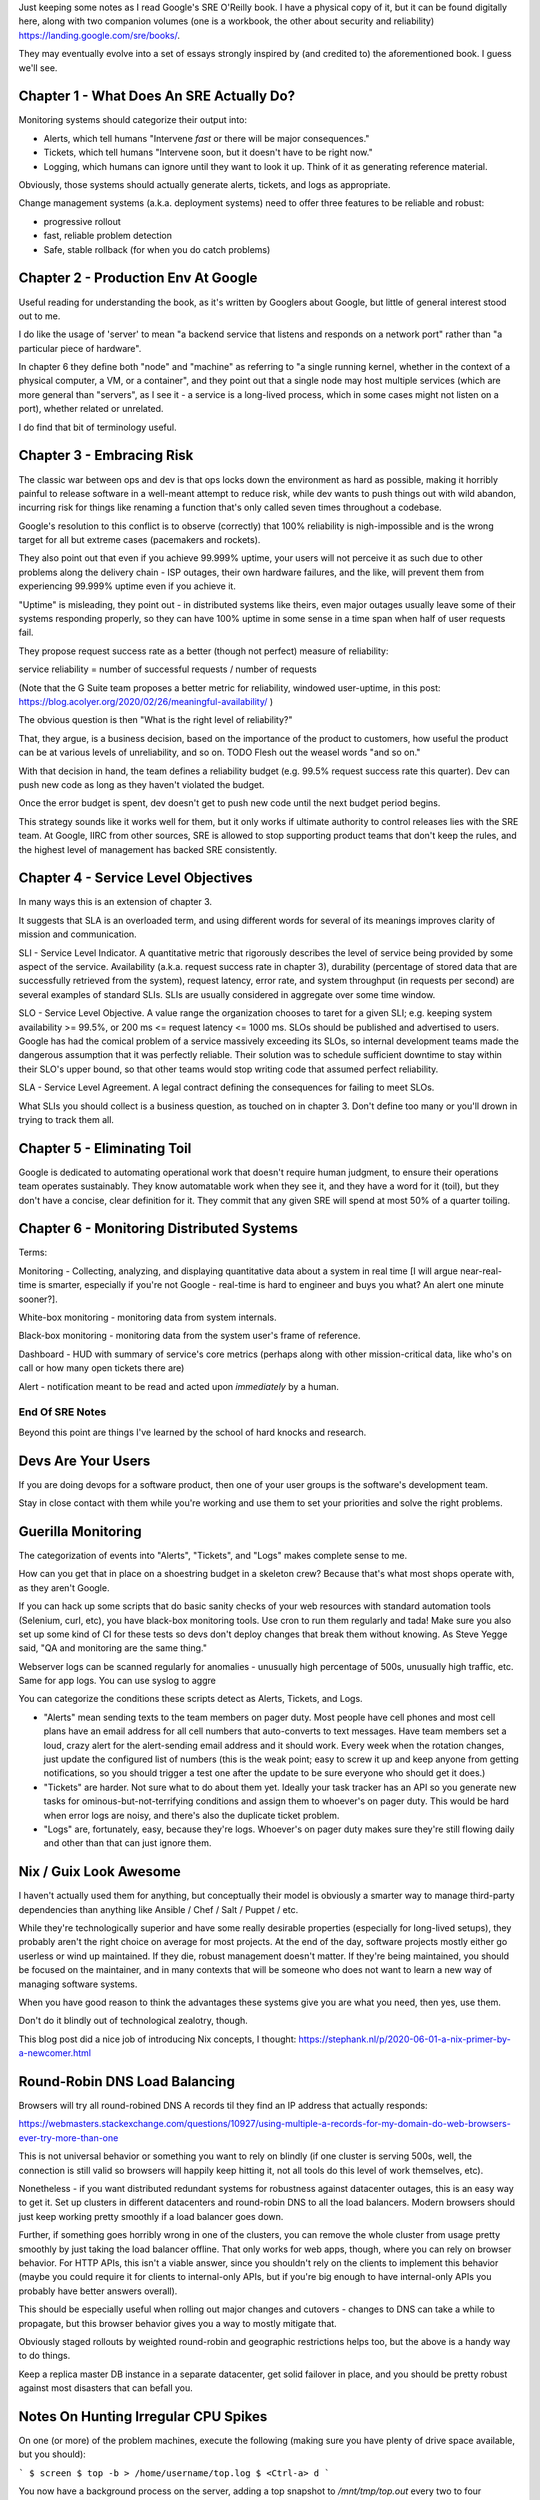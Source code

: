 Just keeping some notes as I read Google's SRE O'Reilly book. I have a physical
copy of it, but it can be found digitally here, along with two companion
volumes (one is a workbook, the other about security and reliability)
https://landing.google.com/sre/books/.

They may eventually evolve into a set of essays strongly inspired by (and
credited to) the aforementioned book. I guess we'll see.


Chapter 1 - What Does An SRE Actually Do?
=========================================

Monitoring systems should categorize their output into:

- Alerts, which tell humans "Intervene *fast* or there will be major
  consequences."

- Tickets, which tell humans "Intervene soon, but it doesn't have to be right
  now."

- Logging, which humans can ignore until they want to look it up. Think of it
  as generating reference material.

Obviously, those systems should actually generate alerts, tickets, and logs as
appropriate.

Change management systems (a.k.a. deployment systems) need to offer three
features to be reliable and robust:

- progressive rollout
- fast, reliable problem detection
- Safe, stable rollback (for when you do catch problems)


Chapter 2 - Production Env At Google
====================================

Useful reading for understanding the book, as it's written by Googlers about
Google, but little of general interest stood out to me.

I do like the usage of 'server' to mean "a backend service that listens and
responds on a network port" rather than "a particular piece of hardware".

In chapter 6 they define both "node" and "machine" as referring to "a single
running kernel, whether in the context of a physical computer, a VM, or a
container", and they point out that a single node may host multiple services
(which are more general than "servers", as I see it - a service is a long-lived
process, which in some cases might not listen on a port), whether related or
unrelated.

I do find that bit of terminology useful.


Chapter 3 - Embracing Risk
==========================

The classic war between ops and dev is that ops locks down the environment as
hard as possible, making it horribly painful to release software in a
well-meant attempt to reduce risk, while dev wants to push things out with wild
abandon, incurring risk for things like renaming a function that's only called
seven times throughout a codebase.

Google's resolution to this conflict is to observe (correctly) that 100%
reliability is nigh-impossible and is the wrong target for all but extreme
cases (pacemakers and rockets).

They also point out that even if you achieve 99.999% uptime, your users will
not perceive it as such due to other problems along the delivery chain - ISP
outages, their own hardware failures, and the like, will prevent them from
experiencing 99.999% uptime even if you achieve it.

"Uptime" is misleading, they point out - in distributed systems like theirs,
even major outages usually leave some of their systems responding properly, so
they can have 100% uptime in some sense in a time span when half of user
requests fail.

They propose request success rate as a better (though not perfect) measure of
reliability:

service reliability = number of successful requests / number of requests

(Note that the G Suite team proposes a better metric for reliability, windowed
user-uptime, in this post:
https://blog.acolyer.org/2020/02/26/meaningful-availability/ )

The obvious question is then "What is the right level of reliability?"

That, they argue, is a business decision, based on the importance of the
product to customers, how useful the product can be at various levels of
unreliability, and so on. TODO Flesh out the weasel words "and so on."

With that decision in hand, the team defines a reliability budget (e.g. 99.5%
request success rate this quarter). Dev can push new code as long as they
haven't violated the budget.

Once the error budget is spent, dev doesn't get to push new code until the next
budget period begins.

This strategy sounds like it works well for them, but it only works if ultimate
authority to control releases lies with the SRE team. At Google, IIRC from
other sources, SRE is allowed to stop supporting product teams that don't keep
the rules, and the highest level of management has backed SRE consistently.


Chapter 4 - Service Level Objectives
====================================

In many ways this is an extension of chapter 3.

It suggests that SLA is an overloaded term, and using different words for
several of its meanings improves clarity of mission and communication.

SLI - Service Level Indicator. A quantitative metric that rigorously describes
the level of service being provided by some aspect of the service. Availability
(a.k.a. request success rate in chapter 3), durability (percentage of stored
data that are successfully retrieved from the system), request latency, error
rate, and system throughput (in requests per second) are several examples of
standard SLIs. SLIs are usually considered in aggregate over some time window.

SLO - Service Level Objective. A value range the organization chooses to taret
for a given SLI; e.g. keeping system availability >= 99.5%, or 200 ms <=
request latency <= 1000 ms. SLOs should be published and advertised to users.
Google has had the comical problem of a service massively exceeding its SLOs,
so internal development teams made the dangerous assumption that it was
perfectly reliable. Their solution was to schedule sufficient downtime to stay
within their SLO's upper bound, so that other teams would stop writing code
that assumed perfect reliability.

SLA - Service Level Agreement. A legal contract defining the consequences for
failing to meet SLOs.

What SLIs you should collect is a business question, as touched on in
chapter 3. Don't define too many or you'll drown in trying to track them all.


Chapter 5 - Eliminating Toil
============================

Google is dedicated to automating operational work that doesn't require human
judgment, to ensure their operations team operates sustainably. They know
automatable work when they see it, and they have a word for it (toil), but they
don't have a concise, clear definition for it. They commit that any given SRE
will spend at most 50% of a quarter toiling.


Chapter 6 - Monitoring Distributed Systems
==========================================

Terms:

Monitoring - Collecting, analyzing, and displaying quantitative data about a
system in real time [I will argue near-real-time is smarter, especially if
you're not Google - real-time is hard to engineer and buys you what? An alert
one minute sooner?].

White-box monitoring - monitoring data from system internals.

Black-box monitoring - monitoring data from the system user's frame of
reference.

Dashboard - HUD with summary of service's core metrics (perhaps along with
other mission-critical data, like who's on call or how many open tickets there
are)

Alert - notification meant to be read and acted upon *immediately* by a human.



End Of SRE Notes
----------------

Beyond this point are things I've learned by the school of hard knocks and
research.


Devs Are Your Users
===================

If you are doing devops for a software product, then one of your user groups is
the software's development team.

Stay in close contact with them while you're working and use them to set your
priorities and solve the right problems.


Guerilla Monitoring
===================

The categorization of events into "Alerts", "Tickets", and "Logs" makes
complete sense to me.

How can you get that in place on a shoestring budget in a skeleton crew?
Because that's what most shops operate with, as they aren't Google.

If you can hack up some scripts that do basic sanity checks of your web
resources with standard automation tools (Selenium, curl, etc), you have
black-box monitoring tools. Use cron to run them regularly and tada! Make sure
you also set up some kind of CI for these tests so devs don't deploy changes
that break them without knowing. As Steve Yegge said, "QA and monitoring are
the same thing."

Webserver logs can be scanned regularly for anomalies - unusually high
percentage of 500s, unusually high traffic, etc. Same for app logs. You can use
syslog to aggre

You can categorize the conditions these scripts detect as Alerts, Tickets, and
Logs.

- "Alerts" mean sending texts to the team members on pager duty. Most people
  have cell phones and most cell plans have an email address for all cell
  numbers that auto-converts to text messages. Have team members set a loud,
  crazy alert for the alert-sending email address and it should work. Every
  week when the rotation changes, just update the configured list of numbers
  (this is the weak point; easy to screw it up and keep anyone from getting
  notifications, so you should trigger a test one after the update to be sure
  everyone who should get it does.)

- "Tickets" are harder. Not sure what to do about them yet. Ideally your task
  tracker has an API so you generate new tasks for ominous-but-not-terrifying
  conditions and assign them to whoever's on pager duty. This would be hard
  when error logs are noisy, and there's also the duplicate ticket problem.


- "Logs" are, fortunately, easy, because they're logs. Whoever's on pager duty
  makes sure they're still flowing daily and other than that can just ignore
  them.


Nix / Guix Look Awesome
=======================

I haven't actually used them for anything, but conceptually their model is
obviously a smarter way to manage third-party dependencies than anything like
Ansible / Chef / Salt / Puppet / etc.

While they're technologically superior and have some really desirable
properties (especially for long-lived setups), they probably aren't the right
choice on average for most projects. At the end of the day, software projects
mostly either go userless or wind up maintained. If they die, robust management
doesn't matter. If they're being maintained, you should be focused on the
maintainer, and in many contexts that will be someone who does not want to
learn a new way of managing software systems.

When you have good reason to think the advantages these systems give you are
what you need, then yes, use them.

Don't do it blindly out of technological zealotry, though.

This blog post did a nice job of introducing Nix concepts, I thought:
https://stephank.nl/p/2020-06-01-a-nix-primer-by-a-newcomer.html



Round-Robin DNS Load Balancing
==============================

Browsers will try all round-robined DNS A records til they find an IP address
that actually responds:

https://webmasters.stackexchange.com/questions/10927/using-multiple-a-records-for-my-domain-do-web-browsers-ever-try-more-than-one

This is not universal behavior or something you want to rely on blindly (if one
cluster is serving 500s, well, the connection is still valid so browsers will
happily keep hitting it, not all tools do this level of work themselves, etc).

Nonetheless - if you want distributed redundant systems for robustness against
datacenter outages, this is an easy way to get it. Set up clusters in different
datacenters and round-robin DNS to all the load balancers. Modern browsers
should just keep working pretty smoothly if a load balancer goes down.

Further, if something goes horribly wrong in one of the clusters, you can
remove the whole cluster from usage pretty smoothly by just taking the load
balancer offline. That only works for web apps, though, where you can rely on
browser behavior. For HTTP APIs, this isn't a viable answer, since you
shouldn't rely on the clients to implement this behavior (maybe you could
require it for clients to internal-only APIs, but if you're big enough to have
internal-only APIs you probably have better answers overall).

This should be especially useful when rolling out major changes and cutovers -
changes to DNS can take a while to propagate, but this browser behavior gives
you a way to mostly mitigate that.

Obviously staged rollouts by weighted round-robin and geographic
restrictions helps too, but the above is a handy way to do things.

Keep a replica master DB instance in a separate datacenter, get solid failover
in place, and you should be pretty robust against most disasters that can
befall you.


Notes On Hunting Irregular CPU Spikes
=====================================

On one (or more) of the problem machines, execute the following (making sure
you have plenty of drive space available, but you should):

```
$ screen
$ top -b > /home/username/top.log
$ <Ctrl-a> d
```

You now have a background process on the server, adding a top snapshot to
`/mnt/tmp/top.out` every two to four seconds, running indefinitely.

If load spikes to 100% CPU for more than three or four seconds, you should have
a record of what processes were responsible for how much of it when it does.

Be wary of its ability to eat through drive space. Maybe kill the job and
restart it every hour or two while you're capturing if there has not yet been a
spike. You could probably figure out how to ditch frames without useful
information (e.g., where overall load was below, say, 70%, which would be most
of them).

Since these machines can be killed arbitrarily, you'll want to save the output
elsewhere. regularly.

Somewhere, set up the following in a cron job to run every few minutes (aimed
at the appropriate machine):

```
rsync username@example.com:/home/username/top.log top.log
```

If the spikes are genuinely less than a few seconds, this won't catch it. I've
not yet had to hunt spikes that lasted only a second or two. I've barely had to
hunt spikes at all - I'm generally a dev, not an operator. I'm just interested
in everything about making software work well.

Per the above, I expect there are smarter ways to do this, but I don't know
what they are. I would be glad to learn them.
